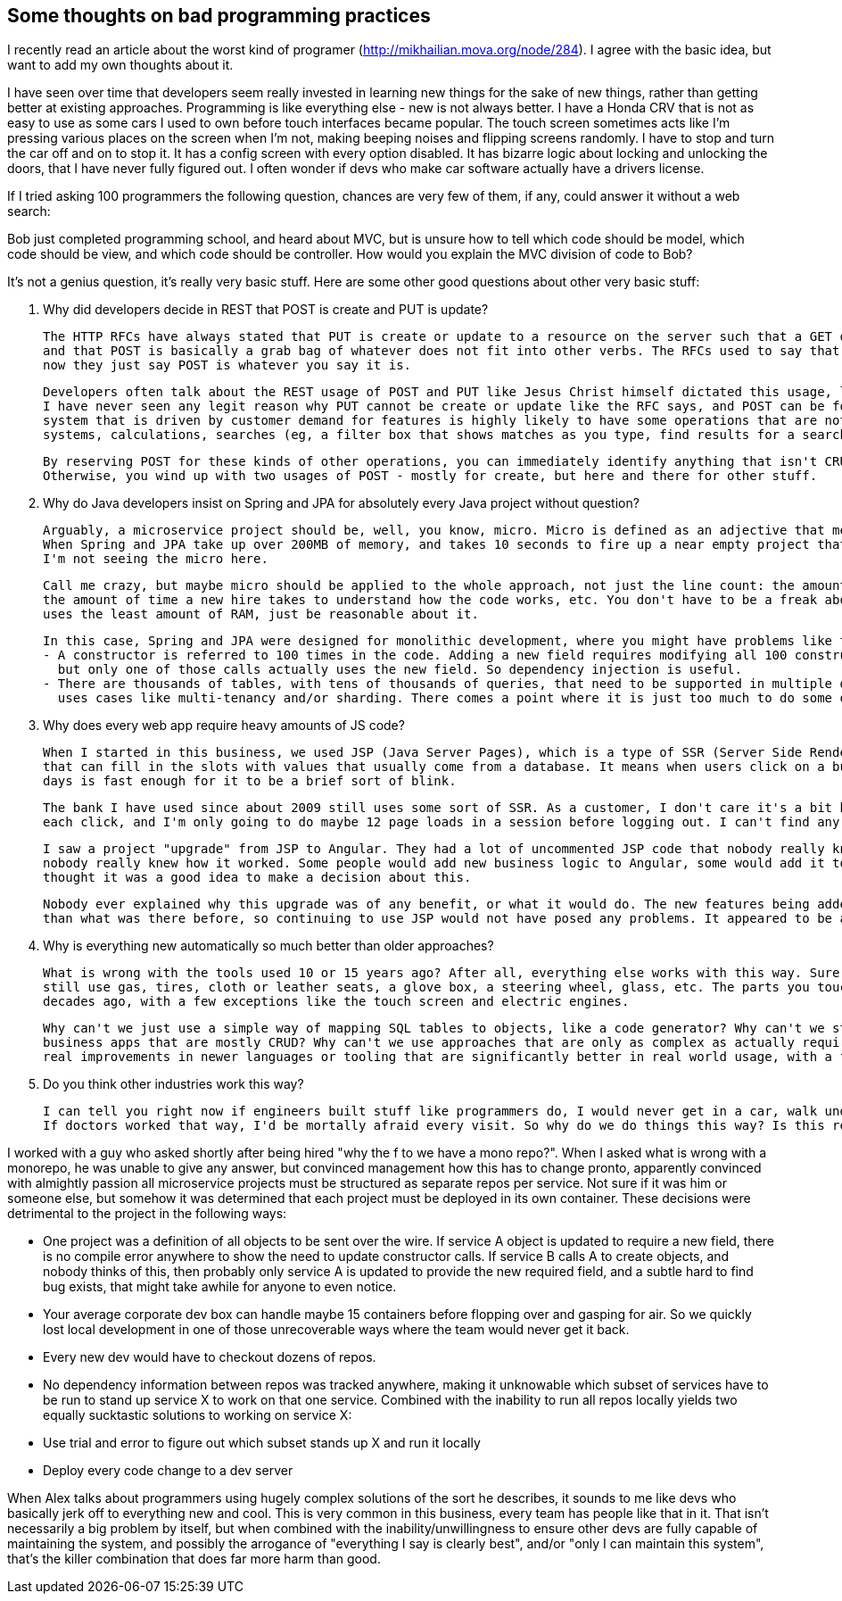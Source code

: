 // SPDX-License-Identifier: Apache-2.0
:doctype: article

== Some thoughts on bad programming practices

I recently read an article about the worst kind of programer (http://mikhailian.mova.org/node/284). I agree with the basic idea, but want to add my own thoughts about it.

I have seen over time that developers seem really invested in learning new things for the sake of new things, rather than getting better at existing approaches.
Programming is like everything else - new is not always better. I have a Honda CRV that is not as easy to use as some cars I used to own before touch interfaces became popular.
The touch screen sometimes acts like I'm pressing various places on the screen when I'm not, making beeping noises and flipping screens randomly.
I have to stop and turn the car off and on to stop it. It has a config screen with every option disabled. It has bizarre logic about locking and unlocking the doors,
that I have never fully figured out. I often wonder if devs who make car software actually have a drivers license.

If I tried asking 100 programmers the following question, chances are very few of them, if any, could answer it without a web search:

Bob just completed programming school, and heard about MVC, but is unsure how to tell which code should be model, which code should be view, and which code should be controller.
How would you explain the MVC division of code to Bob?

It's not a genius question, it's really very basic stuff. Here are some other good questions about other very basic stuff:

1. Why did developers decide in REST that POST is create and PUT is update?

  The HTTP RFCs have always stated that PUT is create or update to a resource on the server such that a GET on that resource returns what was PUT,
  and that POST is basically a grab bag of whatever does not fit into other verbs. The RFCs used to say that a POST url is indicative of an operation,
  now they just say POST is whatever you say it is.

  Developers often talk about the REST usage of POST and PUT like Jesus Christ himself dictated this usage, like there is no argument about it.
  I have never seen any legit reason why PUT cannot be create or update like the RFC says, and POST can be for non-CRUD stuff. Any real, complex
  system that is driven by customer demand for features is highly likely to have some operations that are not CRUD - integrations with other
  systems, calculations, searches (eg, a filter box that shows matches as you type, find results for a search based on input fields), and so on.

  By reserving POST for these kinds of other operations, you can immediately identify anything that isn't CRUD.
  Otherwise, you wind up with two usages of POST - mostly for create, but here and there for other stuff.

2. Why do Java developers insist on Spring and JPA for absolutely every Java project without question?

  Arguably, a microservice project should be, well, you know, micro. Micro is defined as an adjective that means extremely small.
  When Spring and JPA take up over 200MB of memory, and takes 10 seconds to fire up a near empty project that barely writes one row to a table,
  I'm not seeing the micro here.

  Call me crazy, but maybe micro should be applied to the whole approach, not just the line count: the amount of memory, the amount of hand written code,
  the amount of time a new hire takes to understand how the code works, etc. You don't have to be a freak about it, trying 10 languages to see which
  uses the least amount of RAM, just be reasonable about it.

  In this case, Spring and JPA were designed for monolithic development, where you might have problems like the following:
  - A constructor is referred to 100 times in the code. Adding a new field requires modifying all 100 constructor calls to provide the new field,
    but only one of those calls actually uses the new field. So dependency injection is useful.
  - There are thousands of tables, with tens of thousands of queries, that need to be supported in multiple databases (eg, Oracle and MSSQL), with
    uses cases like multi-tenancy and/or sharding. There comes a point where it is just too much to do some other way, and JPA is very helpful.

3. Why does every web app require heavy amounts of JS code?

  When I started in this business, we used JSP (Java Server Pages), which is a type of SSR (Server Side Rendering). Basically, an HTML templating system
  that can fill in the slots with values that usually come from a database. It means when users click on a button, the whole page reloads, which these
  days is fast enough for it to be a brief sort of blink.

  The bank I have used since about 2009 still uses some sort of SSR. As a customer, I don't care it's a bit blinky. It responds in about a second after
  each click, and I'm only going to do maybe 12 page loads in a session before logging out. I can't find any complaint on the web about it.

  I saw a project "upgrade" from JSP to Angular. They had a lot of uncommented JSP code that nobody really knew how it worked, which became Angular code
  nobody really knew how it worked. Some people would add new business logic to Angular, some would add it to Java code, and nobody leading the project
  thought it was a good idea to make a decision about this.

  Nobody ever explained why this upgrade was of any benefit, or what it would do. The new features being added afterwards were no more or less complex
  than what was there before, so continuing to use JSP would not have posed any problems. It appeared to be an upgrade for the sake of an upgrade.

4. Why is everything new automatically so much better than older approaches?

  What is wrong with the tools used 10 or 15 years ago? After all, everything else works with this way. Sure, we have cars with touch screens now, but they
  still use gas, tires, cloth or leather seats, a glove box, a steering wheel, glass, etc. The parts you touch daily to drive are basically the same as
  decades ago, with a few exceptions like the touch screen and electric engines.

  Why can't we just use a simple way of mapping SQL tables to objects, like a code generator? Why can't we still use HTML templating systems for line of
  business apps that are mostly CRUD? Why can't we use approaches that are only as complex as actually required for the system at hand? I haven't seen any
  real improvements in newer languages or tooling that are significantly better in real world usage, with a few exceptions like using containers.

5. Do you think other industries work this way?

  I can tell you right now if engineers built stuff like programmers do, I would never get in a car, walk under a bridge, or board an airplane.
  If doctors worked that way, I'd be mortally afraid every visit. So why do we do things this way? Is this really the best we can do?

I worked with a guy who asked shortly after being hired "why the f to we have a mono repo?". When I asked what is wrong with a monorepo, he was unable to give
any answer, but convinced management how this has to change pronto, apparently convinced with almightly passion all microservice projects must be structured as
separate repos per service. Not sure if it was him or someone else, but somehow it was determined that each project must be deployed in its own container. These
decisions were detrimental to the project in the following ways:

- One project was a definition of all objects to be sent over the wire. If service A object is updated to require a new field, there is no compile error anywhere
  to show the need to update constructor calls. If service B calls A to create objects, and nobody thinks of this, then probably only service A is updated to
  provide the new required field, and a subtle hard to find bug exists, that might take awhile for anyone to even notice.
- Your average corporate dev box can handle maybe 15 containers before flopping over and gasping for air. So we quickly lost local development in one of those
  unrecoverable ways where the team would never get it back.
- Every new dev would have to checkout dozens of repos.
- No dependency information between repos was tracked anywhere, making it unknowable which subset of services have to be run to stand up service X to work on that
  one service. Combined with the inability to run all repos locally yields two equally sucktastic solutions to working on service X:
  - Use trial and error to figure out which subset stands up X and run it locally
  - Deploy every code change to a dev server

When Alex talks about programmers using hugely complex solutions of the sort he describes, it sounds to me like devs who basically jerk off to everything new
and cool. This is very common in this business, every team has people like that in it. That isn't necessarily a big problem by itself, but when combined
with the inability/unwillingness to ensure other devs are fully capable of maintaining the system, and possibly the arrogance of "everything I say is clearly best",
and/or "only I can maintain this system", that's the killer combination that does far more harm than good.
